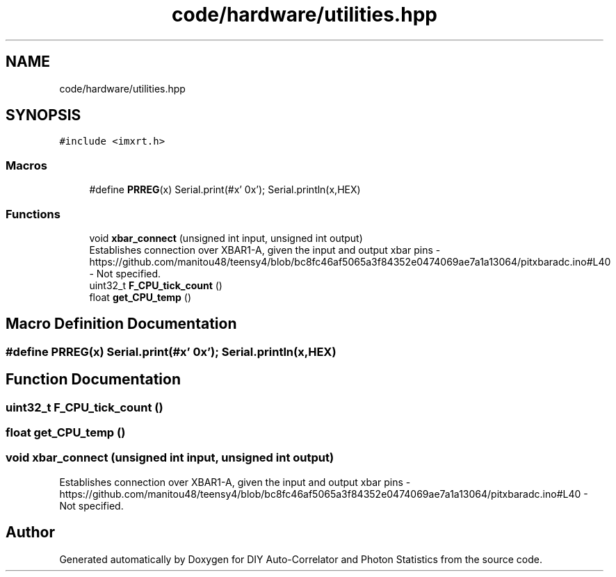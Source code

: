 .TH "code/hardware/utilities.hpp" 3 "Thu Oct 14 2021" "Version 1.0" "DIY Auto-Correlator and Photon Statistics" \" -*- nroff -*-
.ad l
.nh
.SH NAME
code/hardware/utilities.hpp
.SH SYNOPSIS
.br
.PP
\fC#include <imxrt\&.h>\fP
.br

.SS "Macros"

.in +1c
.ti -1c
.RI "#define \fBPRREG\fP(x)   Serial\&.print(#x' 0x'); Serial\&.println(x,HEX)"
.br
.in -1c
.SS "Functions"

.in +1c
.ti -1c
.RI "void \fBxbar_connect\fP (unsigned int input, unsigned int output)"
.br
.RI "Establishes connection over XBAR1-A, given the input and output xbar pins  - https://github.com/manitou48/teensy4/blob/bc8fc46af5065a3f84352e0474069ae7a1a13064/pitxbaradc.ino#L40  - Not specified\&. "
.ti -1c
.RI "uint32_t \fBF_CPU_tick_count\fP ()"
.br
.ti -1c
.RI "float \fBget_CPU_temp\fP ()"
.br
.in -1c
.SH "Macro Definition Documentation"
.PP 
.SS "#define PRREG(x)   Serial\&.print(#x' 0x'); Serial\&.println(x,HEX)"

.SH "Function Documentation"
.PP 
.SS "uint32_t F_CPU_tick_count ()"

.SS "float get_CPU_temp ()"

.SS "void xbar_connect (unsigned int input, unsigned int output)"

.PP
Establishes connection over XBAR1-A, given the input and output xbar pins  - https://github.com/manitou48/teensy4/blob/bc8fc46af5065a3f84352e0474069ae7a1a13064/pitxbaradc.ino#L40  - Not specified\&. 
.SH "Author"
.PP 
Generated automatically by Doxygen for DIY Auto-Correlator and Photon Statistics from the source code\&.
